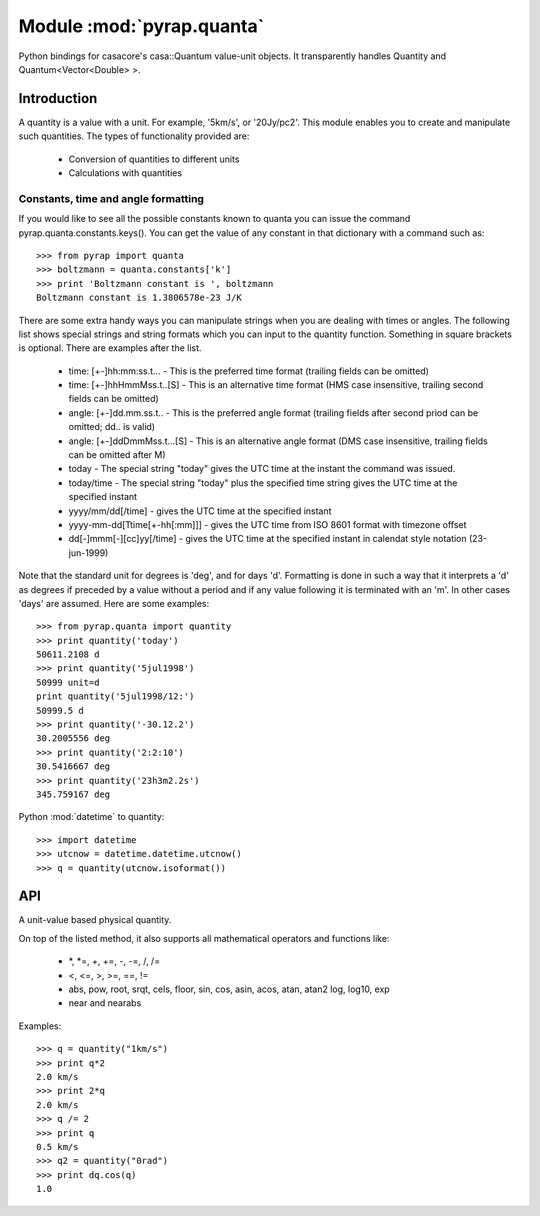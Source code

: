 ==========================
Module :mod:`pyrap.quanta`
==========================

.. module:: pyrap.quanta
   
Python bindings for casacore's casa::Quantum value-unit objects.
It transparently handles Quantity and Quantum<Vector<Double> >.

Introduction
============

A quantity is a value with a unit. For example, '5km/s', or '20Jy/pc2'. This 
module enables you to create and manipulate such quantities. The types of 
functionality provided are:

    * Conversion of quantities to different units
    * Calculations with quantities

Constants, time and angle formatting
------------------------------------

If you would like to see all the possible constants known to quanta you can issue the command pyrap.quanta.constants.keys(). You can get the value of any constant in that dictionary with a command such as::

    >>> from pyrap import quanta
    >>> boltzmann = quanta.constants['k']
    >>> print 'Boltzmann constant is ', boltzmann
    Boltzmann constant is 1.3806578e-23 J/K

There are some extra handy ways you can manipulate strings when you are dealing with times or angles. The following list shows special strings and string formats which you can input to the quantity function. Something in square brackets is optional. There are examples after the list.

    * time: [+-]hh:mm:ss.t... - This is the preferred time format (trailing fields can be omitted)
    * time: [+-]hhHmmMss.t..[S] - This is an alternative time format (HMS case insensitive, trailing second fields can be omitted)
    * angle: [+-]dd.mm.ss.t.. - This is the preferred angle format (trailing fields after second priod can be omitted; dd.. is valid)
    * angle: [+-]ddDmmMss.t...[S] - This is an alternative angle format (DMS case insensitive, trailing fields can be omitted after M)

    * today - The special string "today" gives the UTC time at the instant the command was issued.
    * today/time - The special string "today" plus the specified time string gives the UTC time at the specified instant
    * yyyy/mm/dd[/time] - gives the UTC time at the specified instant
    * yyyy-mm-dd[Ttime[+-hh[:mm]]] - gives the UTC time from ISO 8601 format with timezone offset
    * dd[-]mmm[-][cc]yy[/time] - gives the UTC time at the specified instant in calendat style notation (23-jun-1999)

Note that the standard unit for degrees is 'deg', and for days 'd'. Formatting is done in such a way that it interprets a 'd' as degrees if preceded by a value without a period and if any value following it is terminated with an 'm'. In other cases 'days' are assumed. Here are some examples::

    >>> from pyrap.quanta import quantity
    >>> print quantity('today')
    50611.2108 d 
    >>> print quantity('5jul1998')
    50999 unit=d
    print quantity('5jul1998/12:')
    50999.5 d
    >>> print quantity('-30.12.2')
    30.2005556 deg
    >>> print quantity('2:2:10')
    30.5416667 deg
    >>> print quantity('23h3m2.2s')  
    345.759167 deg

Python :mod:`datetime` to quantity::

    >>> import datetime
    >>> utcnow = datetime.datetime.utcnow()
    >>> q = quantity(utcnow.isoformat())

API
===

.. function:: is_quantity(q)

    :param q: the object to check.

.. function:: quantity(*args)

   A Factory function to create a :class:`pyrap.quanta.Quantity` instance.
   This can be from a scalar or vector and a unit.

   :param args: 
   	  * A string will be parsed into a :class:`pyrap.quanta.Quantity`
	  * A `dict` with the keys `value` and `unit`
	  * two arguments representing `value` and `unit`
	  
    Examples::
      
      q1 = quantity(1.0, "km/s")
      q2 = quantity("1km/s")
      q3 = quantity([1.0,2.0], "km/s")
	  

.. class:: Quantity

    A unit-value based physical quantity.

    .. method:: set_value(val)

        Set the value of the quantity

        :param val: The new value to change to (in current units)

    .. method:: get(unit=None)

        Return the quantity as another (conformant) one.

        :param unit: an optional conformant unit to convert the quantity to.
                     If the unit isn't specified the canonical unit is used.
	:rtype: :class:`pyrap.quanta.Quantity`

        Example::

            >>> q = quantity('1km/s')
	    >>> print q.get('m/s')
	    1000.0 m/s

    .. method:: get_value(unit)

        Get the value of the quantity suing the optiona unit

        :param unit: a conformant unit to convert the quantity to.
	:rtype: `float` ot `list` of `float`

        Example::

            >>> q = quantity('1km/s')
	    >>> print q.get_value()
	    1.0

    .. method:: get_unit()

        Retrieve the unit
	
	:rtype: string

    .. method:: conforms(other)
        
	Check if another :class:`pyrap.quanta.Quantity` conforms to self.

        :param other: an :class:`pyrap.quanta.Quantity` object to compare to

    .. method:: convert(other=None)

        Convert the quantity using the given :class:`Quantity` or unit string.

        :param other: an optional conformant :class:`Quantity` to convert to.
                      If other isn't specified the canonical unit is used.

        Example::

            >>> q = quantity('1km/s')
	    >>> q.convert()
	    >>> print q
	    1000.0 m/s

    .. method:: to_dict()

        Return self as a python :class:`dict` with `value` and `unit` keys.
	
	:rtype: :class:`dict`

    .. method:: to_time()

        Convert to a time Quantity (e.g. hour angle).
	This will only work if it conforms to time
	
	:rtype: :class:`pyrap.quanta.Quantity`

    .. method:: to_unix_time()

        Convert to a unix time value (in seconds).
	This can be used to create python :class:`datetime.datetime` objects
	
	:rtype: float

On top of the listed method, it also supports all mathematical operators and
functions like:

    * \*, \*=, +, +=, -, -=, /, /=
    * <, <=, >, >=, ==, !=
    * abs, pow, root, srqt, cels, floor, sin, cos, asin, acos, atan, atan2
      log, log10, exp
    * near and nearabs

Examples::

    >>> q = quantity("1km/s")	
    >>> print q*2
    2.0 km/s
    >>> print 2*q
    2.0 km/s
    >>> q /= 2
    >>> print q
    0.5 km/s
    >>> q2 = quantity("0rad") 
    >>> print dq.cos(q)
    1.0
